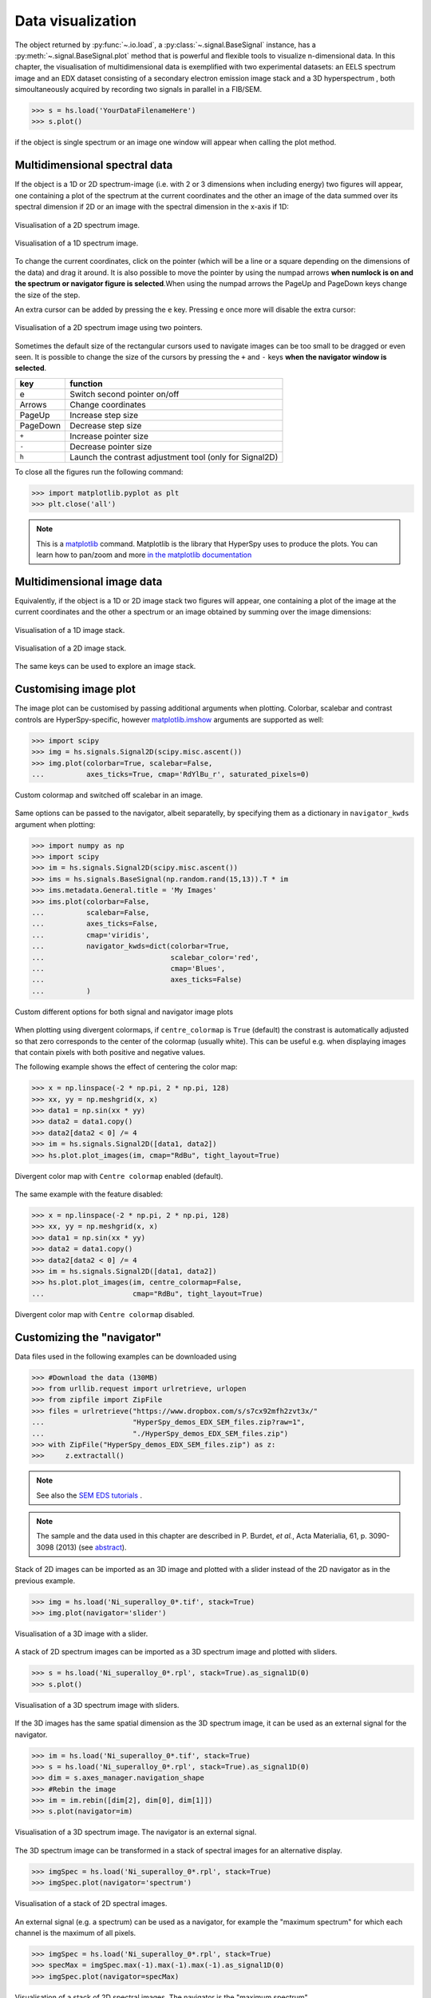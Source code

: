 
.. _visualization-label:


Data visualization
******************

The object returned by :py:func:`~.io.load`, a :py:class:`~.signal.BaseSignal`
instance, has a :py:meth:`~.signal.BaseSignal.plot` method that is powerful and
flexible tools to visualize n-dimensional data. In this chapter, the
visualisation of multidimensional data  is exemplified with two experimental
datasets: an EELS spectrum image and an EDX dataset consisting of a secondary
electron emission image stack and a 3D hyperspectrum , both simoultaneously
acquired by recording two signals in parallel in a FIB/SEM.


.. code-block:: python

    >>> s = hs.load('YourDataFilenameHere')
    >>> s.plot()

if the object is single spectrum or an image one window will appear when
calling the plot method.

Multidimensional spectral data
==============================

If the object is a 1D or 2D spectrum-image (i.e. with 2 or 3 dimensions when
including energy) two figures will appear, one containing a plot of the
spectrum at the current coordinates and the other an image of the data summed
over its spectral dimension if 2D or an image with the spectral dimension in
the x-axis if 1D:

.. _2d_SI:

.. figure::  images/2D_SI.png
   :align:   center
   :width:   500

   Visualisation of a 2D spectrum image.

.. _1d_SI:

.. figure::  images/1D_SI.png
   :align:   center
   :width:   500

   Visualisation of a 1D spectrum image.

To change the current coordinates, click on the pointer (which will be a line
or a square depending on the dimensions of the data) and drag it around. It is
also possible to move the pointer by using the numpad arrows **when numlock is
on and the spectrum or navigator figure is selected**.When using the numpad
arrows the PageUp and PageDown keys change the size of the step.

An extra cursor can be added by pressing the ``e`` key. Pressing ``e`` once
more will disable the extra cursor:

.. _second_pointer.png:

.. figure::  images/second_pointer.png
   :align:   center
   :width:   500

   Visualisation of a 2D spectrum image using two pointers.

Sometimes the default size of the rectangular cursors used to navigate images
can be too small to be dragged or even seen. It
is possible to change the size of the cursors by pressing the ``+`` and ``-``
keys  **when the navigator window is selected**.

=========   =============================
key         function
=========   =============================
e           Switch second pointer on/off
Arrows      Change coordinates
PageUp      Increase step size
PageDown    Decrease step size
``+``           Increase pointer size
``-``           Decrease pointer size
``h``       Launch the contrast adjustment tool (only for Signal2D)
=========   =============================

To close all the figures run the following command:

.. code-block:: python

    >>> import matplotlib.pyplot as plt
    >>> plt.close('all')

.. NOTE::

    This is a `matplotlib <http://matplotlib.sourceforge.net/>`_ command.
    Matplotlib is the library that HyperSpy uses to produce the plots. You can
    learn how to pan/zoom and more  `in the matplotlib documentation
    <http://matplotlib.sourceforge.net/users/navigation_toolbar.html>`_

Multidimensional image data
===========================

Equivalently, if the object is a 1D or 2D image stack two figures will appear,
one containing a plot of the image at the current coordinates and the other
a spectrum or an image obtained by summing over the image dimensions:

.. _1D_image_stack.png:

.. figure::  images/1D_image_stack.png
   :align:   center
   :width:   500

   Visualisation of a 1D image stack.

.. _2D_image_stack.png:

.. figure::  images/2D_image_stack.png
   :align:   center
   :width:   500

   Visualisation of a 2D image stack.


The same keys can be used to explore an image stack.

.. _plot.customize_images:

Customising image plot
======================

.. versionadded:: 0.8

The image plot can be customised by passing additional arguments when plotting.
Colorbar, scalebar and contrast controls are HyperSpy-specific, however
`matplotlib.imshow
<http://matplotlib.org/api/pyplot_api.html#matplotlib.pyplot.imshow>`_
arguments are supported as well:

.. code-block:: python

    >>> import scipy
    >>> img = hs.signals.Signal2D(scipy.misc.ascent())
    >>> img.plot(colorbar=True, scalebar=False,
    ... 	 axes_ticks=True, cmap='RdYlBu_r', saturated_pixels=0)


.. figure::  images/custom_cmap.png
   :align:   center
   :width:   500

   Custom colormap and switched off scalebar in an image.

.. versionadded:: 1.1.2

Same options can be passed to the navigator, albeit separatelly, by specifying
them as a dictionary in ``navigator_kwds`` argument when plotting:

.. code-block:: python

    >>> import numpy as np
    >>> import scipy
    >>> im = hs.signals.Signal2D(scipy.misc.ascent())
    >>> ims = hs.signals.BaseSignal(np.random.rand(15,13)).T * im
    >>> ims.metadata.General.title = 'My Images'
    >>> ims.plot(colorbar=False,
    ...          scalebar=False,
    ...          axes_ticks=False,
    ...          cmap='viridis',
    ...          navigator_kwds=dict(colorbar=True,
    ...                              scalebar_color='red',
    ...                              cmap='Blues',
    ...                              axes_ticks=False)
    ...          )

.. figure::  images/custom_nav_opts.png
   :align:   center
   :height:   250

   Custom different options for both signal and navigator image plots

.. _plot.divergent_colormaps-label:


.. versionadded:: 0.8.1

When plotting using divergent colormaps, if ``centre_colormap`` is ``True``
(default) the constrast is automatically adjusted so that zero corresponds to
the center of the colormap (usually white). This can be useful e.g. when
displaying images that contain pixels with both positive and negative values.

The following example shows the effect of centering the color map:

.. code-block:: python

    >>> x = np.linspace(-2 * np.pi, 2 * np.pi, 128)
    >>> xx, yy = np.meshgrid(x, x)
    >>> data1 = np.sin(xx * yy)
    >>> data2 = data1.copy()
    >>> data2[data2 < 0] /= 4
    >>> im = hs.signals.Signal2D([data1, data2])
    >>> hs.plot.plot_images(im, cmap="RdBu", tight_layout=True)


.. figure::  images/divergent_cmap.png
   :align:   center
   :width:   500

   Divergent color map with ``Centre colormap`` enabled (default).


The same example with the feature disabled:

.. code-block:: python

    >>> x = np.linspace(-2 * np.pi, 2 * np.pi, 128)
    >>> xx, yy = np.meshgrid(x, x)
    >>> data1 = np.sin(xx * yy)
    >>> data2 = data1.copy()
    >>> data2[data2 < 0] /= 4
    >>> im = hs.signals.Signal2D([data1, data2])
    >>> hs.plot.plot_images(im, centre_colormap=False,
    ...                     cmap="RdBu", tight_layout=True)


.. figure::  images/divergent_cmap_no_centre.png
   :align:   center
   :width:   500

   Divergent color map with ``Centre colormap`` disabled.


Customizing the "navigator"
===========================

Data files used in the following examples can be downloaded using

.. code-block:: python

    >>> #Download the data (130MB)
    >>> from urllib.request import urlretrieve, urlopen
    >>> from zipfile import ZipFile
    >>> files = urlretrieve("https://www.dropbox.com/s/s7cx92mfh2zvt3x/"
    ...                     "HyperSpy_demos_EDX_SEM_files.zip?raw=1",
    ...                     "./HyperSpy_demos_EDX_SEM_files.zip")
    >>> with ZipFile("HyperSpy_demos_EDX_SEM_files.zip") as z:
    >>>     z.extractall()

.. NOTE::
    See also the
    `SEM EDS tutorials <http://nbviewer.ipython.org/github/hyperspy/hyperspy-demos/blob/master/electron_microscopy/EDS/>`_ .

.. NOTE::

    The sample and the data used in this chapter are described in
    P. Burdet, `et al.`, Acta Materialia, 61, p. 3090-3098 (2013) (see
    `abstract <http://infoscience.epfl.ch/record/185861/>`_).

Stack of 2D images can be imported as an 3D image and plotted with a slider
instead of the 2D navigator as in the previous example.

.. code-block:: python

    >>> img = hs.load('Ni_superalloy_0*.tif', stack=True)
    >>> img.plot(navigator='slider')


.. figure::  images/3D_image.png
   :align:   center
   :width:   500

   Visualisation of a 3D image with a slider.


A stack of 2D spectrum images can be imported as a 3D spectrum image and
plotted with sliders.

.. code-block:: python

    >>> s = hs.load('Ni_superalloy_0*.rpl', stack=True).as_signal1D(0)
    >>> s.plot()


.. figure::  images/3D_spectrum.png
   :align:   center
   :width:   650

   Visualisation of a 3D spectrum image with sliders.

If the 3D images has the same spatial dimension as the 3D spectrum image, it
can be used as an external signal for the navigator.


.. code-block:: python

    >>> im = hs.load('Ni_superalloy_0*.tif', stack=True)
    >>> s = hs.load('Ni_superalloy_0*.rpl', stack=True).as_signal1D(0)
    >>> dim = s.axes_manager.navigation_shape
    >>> #Rebin the image
    >>> im = im.rebin([dim[2], dim[0], dim[1]])
    >>> s.plot(navigator=im)


.. figure::  images/3D_spectrum_external.png
   :align:   center
   :width:   650

   Visualisation of a 3D spectrum image. The navigator is an external signal.

The 3D spectrum image can be transformed in a stack of spectral images for an
alternative display.

.. code-block:: python

    >>> imgSpec = hs.load('Ni_superalloy_0*.rpl', stack=True)
    >>> imgSpec.plot(navigator='spectrum')


.. figure::  images/3D_image_spectrum.png
   :align:   center
   :width:   650

   Visualisation of a stack of 2D spectral images.

An external signal (e.g. a spectrum) can be used as a navigator, for example
the "maximum spectrum" for which each channel is the maximum of all pixels.

.. code-block:: python

    >>> imgSpec = hs.load('Ni_superalloy_0*.rpl', stack=True)
    >>> specMax = imgSpec.max(-1).max(-1).max(-1).as_signal1D(0)
    >>> imgSpec.plot(navigator=specMax)


.. figure::  images/3D_image_spectrum_external.png
   :align:   center
   :width:   650

   Visualisation of a stack of 2D spectral images.
   The navigator is the "maximum spectrum".

Lastly, if no navigator is needed, "navigator=None" can be used.

Using Mayavi to visualize 3D data
=================================

Data files used in the following examples can be downloaded using

.. code-block:: python

    >>> from urllib.request import urlretrieve
    >>> url = 'http://cook.msm.cam.ac.uk//~hyperspy//EDS_tutorial//'
    >>> urlretrieve(url + 'Ni_La_intensity.hdf5', 'Ni_La_intensity.hdf5')

.. NOTE::
    See also the
    `EDS tutorials <http://nbviewer.ipython.org/github/hyperspy/hyperspy-demos/blob/master/electron_microscopy/EDS/>`_ .

Although HyperSpy does not currently support plotting when signal_dimension is
greater than 2, `Mayavi <http://docs.enthought.com/mayavi/mayavi/>`_ can be
used for this purpose.

In the following example we also use `scikit-image <http://scikit-image.org/>`_
for noise reduction. More details about
:py:meth:`~._signals.eds.EDS_mixin.get_lines_intensity` method can be
found in :ref:`EDS lines intensity<get_lines_intensity>`.

.. code-block:: python

    >>> from mayavi import mlab
    >>> ni = hs.load('Ni_La_intensity.hdf5')
    >>> mlab.figure()
    >>> mlab.contour3d(ni.data, contours=[85])
    >>> mlab.outline(color=(0, 0, 0))


.. figure::  images/plot_3D_mayavi.png
   :align:   center
   :width:   400

   Visualisation of isosurfaces with mayavi.

.. NOTE::
    See also the
    `SEM EDS tutorials <http://nbviewer.ipython.org/github/hyperspy/hyperspy-demos/blob/master/electron_microscopy/EDS/>`_ .

.. NOTE::

    The sample and the data used in this chapter are described in
    P. Burdet, `et al.`, Ultramicroscopy, 148, p. 158-167 (2015).
.. _plot_spectra:

Plotting multiple signals
=========================

HyperSpy provides three functions to plot multiple signals (spectra, images or
other signals): :py:func:`~.drawing.utils.plot_images`,
:py:func:`~.drawing.utils.plot_spectra`, and
:py:func:`~.drawing.utils.plot_signals` in the ``utils.plot`` package.

.. _plot.images:

Plotting several images
-----------------------

.. versionadded:: 0.8

:py:func:`~.drawing.utils.plot_images` is used to plot several images in the
same figure. It supports many configurations and has many options available
to customize the resulting output. The function returns a list of
`matplotlib axes <http://matplotlib.org/api/pyplot_api.html#matplotlib.pyplot.axes>`_,
which can be used to further customize the figure. Some examples are given
below. Plots generated from another installation may look slightly different
due to ``matplotlib`` GUI backends and default font sizes. To change the
font size globally, use the command ``matplotlib.rcParams.update({'font
.size': 8})``.

A common usage for :py:func:`~.drawing.utils.plot_images` is to view the
different slices of a multidimensional image (a *hyperimage*):

.. code-block:: python

    >>> import scipy
    >>> image = hs.signals.Signal2D([scipy.misc.ascent()]*6)
    >>> angles = hs.signals.BaseSignal(range(10,70,10))
    >>> image.map(scipy.ndimage.rotate, angle=angles.T, reshape=False)
    >>> hs.plot.plot_images(image, tight_layout=True)

.. figure::  images/plot_images_defaults.png
  :align:   center
  :width:   500

  Figure generated with :py:func:`~.drawing.utils.plot_images` using the
  default values.


This example is explained in :ref:`Signal iterator<signal.iterator>`.

By default, :py:func:`~.drawing.utils.plot_images` will attempt to auto-label
the images based on the Signal titles. The labels (and title) can be
customized with the `suptitle` and `label` arguments. In this example, the
axes labels and the ticks are also disabled with `axes_decor`:

.. code-block:: python

    >>> import scipy
    >>> image = hs.signals.Signal2D([scipy.misc.ascent()]*6)
    >>> angles = hs.signals.BaseSignal(range(10,70,10))
    >>> image.map(scipy.ndimage.rotate, angle=angles.T, reshape=False)
    >>> hs.plot.plot_images(
    ...     image, suptitle='Turning Ascent', axes_decor='off',
    ...     label=['Rotation {}$^\degree$'.format(angles.data[i]) for
    ...            i in range(angles.data.shape[0])], colorbar=None)

.. figure::  images/plot_images_custom-labels.png
  :align:   center
  :width:   500

  Figure generated with :py:func:`~.drawing.utils.plot_images` with customised
  labels.

:py:func:`~.drawing.utils.plot_images` can also be used to easily plot a list
of `Images`, comparing different `Signals`, including RGB images. This
example also demonstrates how to wrap labels using `labelwrap` (for preventing
overlap) and using a single `colorbar` for all the Images, as opposed to
multiple individual ones:

.. code-block:: python

    >>> import scipy
    >>> import numpy as np
    >>>
    >>> # load red channel of raccoon as an image
    >>> image0 = hs.signals.Signal2D(scipy.misc.face()[:,:,0])
    >>> image0.metadata.General.title = 'Rocky Raccoon - R'
    >>>
    >>> # load ascent into a length 6 hyper-image
    >>> image1 = hs.signals.Signal2D([scipy.misc.ascent()]*6)
    >>> angles = hs.signals.BaseSignal(np.arange(10,70,10)).T
    >>> image1.map(scipy.ndimage.rotate, angle=angles,
    ...            show_progressbar=False, reshape=False)
    >>> image1.data = np.clip(image1.data, 0, 255)  # clip data to int range
    >>>
    >>> # load green channel of raccoon as an image
    >>> image2 = hs.signals.Signal2D(scipy.misc.face()[:,:,1])
    >>> image2.metadata.General.title = 'Rocky Raccoon - G'
    >>>
    >>> # load rgb image of the raccoon
    >>> rgb = hs.signals.Signal1D(scipy.misc.face())
    >>> rgb.change_dtype("rgb8")
    >>> rgb.metadata.General.title = 'Raccoon - RGB'
    >>>
    >>> images = [image0, image1, image2, rgb]
    >>> for im in images:
    ...     ax = im.axes_manager.signal_axes
    ...     ax[0].name, ax[1].name = 'x', 'y'
    ...     ax[0].units, ax[1].units = 'mm', 'mm'
    >>> hs.plot.plot_images(images, tight_layout=True,
    ...                     colorbar='single', labelwrap=20)

.. figure::  images/plot_images_image-list.png
  :align:   center
  :width:   500

  Figure generated with :py:func:`~.drawing.utils.plot_images` from a list of
  images.

Data files used in the following example can be downloaded using (These data
are described in :ref:`[Rossouw2015] <Rossouw2015>`.

.. code-block:: python

    >>> #Download the data (1MB)
    >>> from urllib.request import urlretrieve, urlopen
    >>> from zipfile import ZipFile
    >>> files = urlretrieve("https://www.dropbox.com/s/ecdlgwxjq04m5mx/"
    ...                     "HyperSpy_demos_EDS_TEM_files.zip?raw=1",
    ...                     "./HyperSpy_demos_EDX_TEM_files.zip")
    >>> with ZipFile("HyperSpy_demos_EDX_TEM_files.zip") as z:
    >>>     z.extractall()

Another example for this function is plotting EDS line intensities see
:ref:`EDS chapter <get_lines_intensity>`. One can use the following commands
to get a representative figure of the X-ray line intensities of an EDS
spectrum image. This example also demonstrates changing the colormap (with
`cmap`),adding scalebars to the plots (with `scalebar`), and changing the
`padding` between the images. The padding is specified as a dictionary,
which is used to call subplots_adjust method of matplotlib
(see `documentation <http://matplotlib.org/api/figure_api.html#matplotlib.figure.Figure.subplots_adjust>`_).

.. code-block:: python

    >>> si_EDS = hs.load("core_shell.hdf5")
    >>> im = si_EDS.get_lines_intensity()
    >>> hs.plot.plot_images(hs.transpose(im[0], im[1]),
    ...     tight_layout=True, cmap='RdYlBu_r', axes_decor='off',
    ...     colorbar='single', saturated_pixels=2, scalebar='all',
    ...     scalebar_color='black', suptitle_fontsize=16,
    ...     padding={'top':0.8, 'bottom':0.10, 'left':0.05,
    ...              'right':0.85, 'wspace':0.20, 'hspace':0.10})

.. figure::  images/plot_images_eds.png
  :align:   center
  :width:   500

  Using :py:func:`~.drawing.utils.plot_images` to plot the output of
  :py:meth:`~._signals.eds.EDS_mixin.get_lines_intensity`.

.. |subplots_adjust| image:: images/plot_images_subplots.png

.. NOTE::

    This padding can also be changed interactively by clicking on the
    |subplots_adjust| button in the GUI (button may be different when using
    different graphical backends).

Finally, the ``cmap`` option of :py:func:`~.drawing.utils.plot_images`
supports iterable types, allowing the user to specify different colormaps
for the different images that are plotted by providing a list or other
generator:

.. code-block:: python

    >>> si_EDS = hs.load("core_shell.hdf5")
    >>> im = si_EDS.get_lines_intensity()
    >>> hs.plot.plot_images(hs.transpose(im[0], im[1]),
    >>>    tight_layout=True, cmap=['viridis', 'plasma'], axes_decor='off',
    >>>    colorbar='multi', saturated_pixels=2, scalebar=[0],
    >>>    scalebar_color='white', suptitle_fontsize=16)

.. figure::  images/plot_images_eds_cmap_list.png
  :align:   center
  :width:   500

  Using :py:func:`~.drawing.utils.plot_images` to plot the output of
  :py:meth:`~._signals.eds.EDS_mixin.get_lines_intensity` using a unique
  colormap for each image.

The ``cmap`` argument can also be given as ``'mpl_colors'``, and as a result,
the images will be plotted with colormaps generated from the default
``matplotlib`` colors, which is very helpful when plotting multiple spectral
signals and their relative intensities (such as the results of a
:py:func:`~.learn.mva.decomposition` analysis). This example uses
:py:func:`~.drawing.utils.plot_spectra`, which is explained in the
`next section`__.

__ plot.spectra_

.. code-block:: python

    >>> si_EDS = hs.load("core_shell.hdf5")
    >>> si_EDS.change_dtype('float')
    >>> si_EDS.decomposition(True, algorithm='nmf', output_dimension=3)
    >>> factors = si_EDS.get_decomposition_factors()
    >>>
    >>> # the first factor is a very strong carbon background component, so we
    >>> # normalize factor intensities for easier qualitative comparison
    >>> for f in factors:
    >>>     f.data /= f.data.max()
    >>>
    >>> loadings = si_EDS.get_decomposition_loadings()
    >>>
    >>> hs.plot.plot_spectra(factors.isig[:14.0], style='cascade',
    >>>                      padding=-1)
    >>>
    >>> # add some lines to nicely label the peak positions
    >>> plt.axvline(6.403, c='C2', ls=':', lw=0.5)
    >>> plt.text(x=6.503, y=0.85, s='Fe-K$_\\alpha$', color='C2')
    >>> plt.axvline(9.441, c='C1', ls=':', lw=0.5)
    >>> plt.text(x=9.541, y=0.85, s='Pt-L$_\\alpha$', color='C1')
    >>> plt.axvline(2.046, c='C1', ls=':', lw=0.5)
    >>> plt.text(x=2.146, y=0.85, s='Pt-M', color='C1')
    >>> plt.axvline(8.040, ymax=0.8, c='k', ls=':', lw=0.5)
    >>> plt.text(x=8.14, y=0.35, s='Cu-K$_\\alpha$', color='k')
    >>>
    >>> hs.plot.plot_images(loadings, cmap='mpl_colors',
    >>>             axes_decor='off', per_row=1,
    >>>             label=['Background', 'Pt core', 'Fe shell'],
    >>>             scalebar=[0], scalebar_color='white',
    >>>             padding={'top': 0.95, 'bottom': 0.05,
    >>>                      'left': 0.05, 'right':0.78})


.. figure::  images/plot_images_eds_cmap_factors_side_by_side.png
  :align:   center
  :width:   500

  Using :py:func:`~.drawing.utils.plot_images` with ``cmap='mpl_colors'``
  together with :py:func:`~.drawing.utils.plot_spectra` to visualize the
  output of a non-negative matrix factorization of the EDS data.


.. NOTE::

    Because it does not make sense, it is not allowed to use a list or
    other iterable type for the ``cmap`` argument together with ``'single'``
    for the ``colorbar`` argument. Such an input will cause a warning and
    instead set the ``colorbar`` argument to ``None``.

.. versionadd: 1.4
    By default or by setting the ``axes_replot`` bool argument to ``True``, adds
    the possibility to select and re-plot and axis in ``plot_images``. This is
    achieved by double clicking into this axis. Each click triggers a plot
    event, in which the selected signal is presented. This helps navigating
    through a panel with many figures by enlarging some of them and allowing
    comfortable zooming.

.. _plot.spectra:

Plotting several spectra
------------------------

:py:func:`~.drawing.utils.plot_spectra` is used to plot several spectra in the
same figure. It supports different styles, the default
being "overlap". The default style is configurable in :ref:`preferences
<configuring-hyperspy-label>`.

In the following example we create a list of 9 single spectra (gaussian
functions with different sigma values) and plot them in the same figure using
:py:func:`~.drawing.utils.plot_spectra`. Note that, in this case, the legend
labels are taken from the individual spectrum titles. By clicking on the
legended line, a spectrum can be toggled on and off.

.. code-block:: python

     >>> s = hs.signals.Signal1D(np.zeros((200)))
     >>> s.axes_manager[0].offset = -10
     >>> s.axes_manager[0].scale = 0.1
     >>> m = s.create_model()
     >>> g = hs.model.components1D.Gaussian()
     >>> m.append(g)
     >>> gaussians = []
     >>> labels = []

     >>> for sigma in range(1, 10):
     ...         g.sigma.value = sigma
     ...         gs = m.as_signal()
     ...         gs.metadata.General.title = "sigma=%i" % sigma
     ...         gaussians.append(gs)
     ...
     >>> hs.plot.plot_spectra(gaussians,legend='auto')
     <matplotlib.axes.AxesSubplot object at 0x4c28c90>


.. figure::  images/plot_spectra_overlap.png
  :align:   center
  :width:   500

  Figure generated by :py:func:`~.drawing.utils.plot_spectra` using the
  `overlap` style.


Another style, "cascade", can be useful when "overlap" results in a plot that
is too cluttered e.g. to visualize
changes in EELS fine structure over a line scan. The following example
shows how to plot a cascade style figure from a spectrum, and save it in
a file:

.. code-block:: python

    >>> import scipy.misc
    >>> s = hs.signals.Signal1D(scipy.misc.ascent()[100:160:10])
    >>> cascade_plot = hs.plot.plot_spectra(s, style='cascade')
    >>> cascade_plot.figure.savefig("cascade_plot.png")

.. figure::  images/plot_spectra_cascade.png
  :align:   center
  :width:   350

  Figure generated by :py:func:`~.drawing.utils.plot_spectra` using the
  `cascade` style.

The "cascade" `style` has a `padding` option. The default value, 1, keeps the
individual plots from overlapping. However in most cases a lower
padding value can be used, to get tighter plots.

Using the color argument one can assign a color to all the spectra, or specific
colors for each spectrum. In the same way, one can also assign the line style
and provide the legend labels:

.. code-block:: python

    >>> import scipy.misc
    >>> s = hs.signals.Signal1D(scipy.misc.ascent()[100:160:10])
    >>> color_list = ['red', 'red', 'blue', 'blue', 'red', 'red']
    >>> line_style_list = ['-','--','steps','-.',':','-']
    >>> hs.plot.plot_spectra(s, style='cascade', color=color_list,
    >>> line_style=line_style_list,legend='auto')

.. figure::  images/plot_spectra_color.png
  :align:   center
  :width:   350

  Customising the line colors in :py:func:`~.drawing.utils.plot_spectra`.


A simple extension of this functionality is to customize the colormap that
is used to generate the list of colors. Using a list comprehension, one can
generate a list of colors that follows a certain colormap:

.. code-block:: python

    >>> import scipy.misc
    >>> fig, axarr = plt.subplots(1,2)
    >>> s1 = hs.signals.Signal1D(scipy.misc.ascent()[100:160:10])
    >>> s2 = hs.signals.Signal1D(scipy.misc.ascent()[200:260:10])
    >>> hs.plot.plot_spectra(s1,
    ...                         style='cascade',
    ...                         color=[plt.cm.RdBu(i/float(len(s1)-1))
    ...                                for i in range(len(s1))],
    ...                         ax=axarr[0],
    ...                         fig=fig)
    >>> hs.plot.plot_spectra(s2,
    ...                         style='cascade',
    ...                         color=[plt.cm.summer(i/float(len(s1)-1))
    ...                                for i in range(len(s1))],
    ...                         ax=axarr[1],
    ...                         fig=fig)
    >>> axarr[0].set_xlabel('RdBu (colormap)')
    >>> axarr[1].set_xlabel('summer (colormap)')
    >>> fig.canvas.draw()

.. figure::  images/plot_spectra_colormap.png
  :align:   center
  :width:   500

  Customising the line colors in :py:func:`~.drawing.utils.plot_spectra` using
  a colormap.

There are also two other styles, "heatmap" and "mosaic":

.. code-block:: python

    >>> import scipy.misc
    >>> s = hs.signals.Signal1D(scipy.misc.ascent()[100:160:10])
    >>> hs.plot.plot_spectra(s, style='heatmap')

.. figure::  images/plot_spectra_heatmap.png
  :align:   center
  :width:   500

  Figure generated by :py:func:`~.drawing.utils.plot_spectra` using the
  `heatmap` style.

.. code-block:: python

    >>> import scipy.misc
    >>> s = hs.signals.Signal1D(scipy.misc.ascent()[100:120:10])
    >>> hs.plot.plot_spectra(s, style='mosaic')

.. figure::  images/plot_spectra_mosaic.png
  :align:   center
  :width:   350

  Figure generated by :py:func:`~.drawing.utils.plot_spectra` using the
  `mosaic` style.

For the "heatmap" style, different
`matplotlib color schemes <http://matplotlib.org/examples/color/colormaps_reference.html>`_
can be used:

.. code-block:: python

    >>> import matplotlib.cm
    >>> import scipy.misc
    >>> s = hs.signals.Signal1D(scipy.misc.ascent()[100:120:10])
    >>> ax = hs.plot.plot_spectra(s, style="heatmap")
    >>> ax.images[0].set_cmap(matplotlib.cm.plasma)

.. figure::  images/plot_spectra_heatmap_plasma.png
  :align:   center
  :width:   500

  Figure generated by :py:func:`~.drawing.utils.plot_spectra` using the
  `heatmap` style showing how to customise the color map.

Any parameter that can be passed to matplotlib.pyplot.figure can also be used
with plot_spectra() to allow further customization  (when using the
"overlap", "cascade", or "mosaic" styles). In the following example, `dpi`,
`facecolor`, `frameon`, and `num` are all parameters that are passed
directly to matplotlib.pyplot.figure as keyword arguments:

.. code-block:: python

    >>> import scipy.misc
    >>> s = hs.signals.Signal1D(scipy.misc.ascent()[100:160:10])
    >>> legendtext = ['Plot 0', 'Plot 1', 'Plot 2', 'Plot 3',
    ...               'Plot 4', 'Plot 5']
    >>> cascade_plot = hs.plot.plot_spectra(
    ...     s, style='cascade', legend=legendtext, dpi=60,
    ...     facecolor='lightblue', frameon=True, num=5)
    >>> cascade_plot.set_xlabel("X-axis")
    >>> cascade_plot.set_ylabel("Y-axis")
    >>> cascade_plot.set_title("Cascade plot")
    >>> plt.draw()

.. figure:: images/plot_spectra_kwargs.png
  :align:   center
  :width:   350

  Customising the figure with keyword arguments.

The function returns a matplotlib ax object, which can be used to customize
the figure:

.. code-block:: python

    >>> import scipy.misc
    >>> s = hs.signals.Signal1D(scipy.misc.ascent()[100:160:10])
    >>> cascade_plot = hs.plot.plot_spectra(s)
    >>> cascade_plot.set_xlabel("An axis")
    >>> cascade_plot.set_ylabel("Another axis")
    >>> cascade_plot.set_title("A title!")
    >>> plt.draw()

.. figure::  images/plot_spectra_customize.png
  :align:   center
  :width:   350

  Customising the figure by setting the matplotlib axes properties.

A matplotlib ax and fig object can also be specified, which can be used to
put several subplots in the same figure. This will only work for "cascade"
and "overlap" styles:

.. code-block:: python

    >>> import scipy.misc
    >>> fig, axarr = plt.subplots(1,2)
    >>> s1 = hs.signals.Signal1D(scipy.misc.ascent()[100:160:10])
    >>> s2 = hs.signals.Signal1D(scipy.misc.ascent()[200:260:10])
    >>> hs.plot.plot_spectra(s1, style='cascade',
    ...                      color='blue', ax=axarr[0], fig=fig)
    >>> hs.plot.plot_spectra(s2, style='cascade',
    ...                      color='red', ax=axarr[1], fig=fig)
    >>> fig.canvas.draw()

.. figure::  images/plot_spectra_ax_argument.png
  :align:   center
  :width:   350

  Plotting on existing matplotlib axes.

.. _plot.signals:

Plotting several signals
^^^^^^^^^^^^^^^^^^^^^^^^

:py:func:`~.drawing.utils.plot_signals` is used to plot several signals at the
same time. By default the navigation position of the signals will be synced,
and the signals must have the same dimensions. To plot two spectra at the
same time:

.. code-block:: python

    >>> import scipy.misc
    >>> s1 = hs.signals.Signal1D(scipy.misc.face()).as_signal1D(0).inav[:,:3]
    >>> s2 = s1.deepcopy()*-1
    >>> hs.plot.plot_signals([s1, s2])

.. figure::  images/plot_signals.png
  :align:   center
  :width:   500

  The :py:func:`~.drawing.utils.plot_signals` plots several signals with
  optional synchronized navigation.

The navigator can be specified by using the navigator argument, where the
different options are "auto", None, "spectrum", "slider" or Signal.
For more details about the different navigators,
see :ref:`navigator_options`.
To specify the navigator:

.. code-block:: python

    >>> import scipy.misc
    >>> s1 = hs.signals.Signal1D(scipy.misc.face()).as_signal1D(0).inav[:,:3]
    >>> s2 = s1.deepcopy()*-1
    >>> hs.plot.plot_signals([s1, s2], navigator="slider")

.. figure::  images/plot_signals_slider.png
  :align:   center
  :width:   500

  Customising the navigator in :py:func:`~.drawing.utils.plot_signals`.

Navigators can also be set differently for different plots using the
navigator_list argument. Where the navigator_list be the same length
as the number of signals plotted, and only contain valid navigator options.
For example:

.. code-block:: python

    >>> import scipy.misc
    >>> s1 = hs.signals.Signal1D(scipy.misc.face()).as_signal1D(0).inav[:,:3]
    >>> s2 = s1.deepcopy()*-1
    >>> s3 = hs.signals.Signal1D(np.linspace(0,9,9).reshape([3,3]))
    >>> hs.plot.plot_signals([s1, s2], navigator_list=["slider", s3])

.. figure::  images/plot_signals_navigator_list.png
  :align:   center
  :width:   500

  Customising the navigator in :py:func:`~.drawing.utils.plot_signals` by
  providing a navigator list.

Several signals can also be plotted without syncing the navigation by using
sync=False. The navigator_list can still be used to specify a navigator for
each plot:

.. code-block:: python

    >>> import scipy.misc
    >>> s1 = hs.signals.Signal1D(scipy.misc.face()).as_signal1D(0)[:,:3]
    >>> s2 = s1.deepcopy()*-1
    >>> hs.plot.plot_signals([s1, s2], sync=False,
    ...                      navigator_list=["slider", "slider"])

.. figure::  images/plot_signals_sync.png
  :align:   center
  :width:   500

  Disabling syncronised navigation in :py:func:`~.drawing.utils.plot_signals`.

.. _plot.markers:

Markers
=======

.. versionadded:: 0.8

Hyperspy provides an easy access to the main marker of matplotlib. The markers
can be used in a static way

.. code-block:: python

    >>> import scipy.misc
    >>> im = hs.signals.Signal2D(scipy.misc.ascent())
    >>> m = hs.plot.markers.rectangle(x1=150, y1=100,
    ...                               x2=400, y2=400, color='red')
    >>> im.add_marker(m)

.. figure::  images/plot_markers_std.png
  :align:   center
  :width:   400

  Rectangle static marker.

By providing an array of positions, the marker can also change position when
navigating the signal. In the following example, the local maxima are displayed
for each R, G and B channel of a colour image.

.. code-block:: python

    >>> from skimage.feature import peak_local_max
    >>> import scipy.misc
    >>> ims = hs.signals.BaseSignal(scipy.misc.face()).as_signal2D([1,2])
    >>> index = np.array([peak_local_max(im.data, min_distance=100,
    ...                                  num_peaks=4)
    ...                   for im in ims])
    >>> for i in range(4):
    ...     m = hs.plot.markers.point(x=index[:, i, 1],
    ...                               y=index[:, i, 0], color='red')
    ...     ims.add_marker(m)


.. figure::  images/plot_markers_im.gif
  :align:   center
  :width:   100%

  Point markers in image.

The markers can be added to the navigator as well. In the following example,
each slice of a 2D spectrum is tagged with a text marker on the signal plot.
Each slice is indicated with the same text on the navigator.

.. code-block:: python

    >>> s = hs.signals.Signal1D(np.arange(100).reshape([10,10]))
    >>> s.plot(navigator='spectrum')
    >>> for i in range(s.axes_manager.shape[0]):
    ...     m = hs.plot.markers.text(y=s.sum(-1).data[i]+5,
    ...                              x=i, text='abcdefghij'[i])
    ...     s.add_marker(m, plot_on_signal=False)
    >>> x = s.axes_manager.shape[-1]/2 #middle of signal plot
    >>> m = hs.plot.markers.text(x=x, y=s.isig[x].data+2,
    ...                          text=[i for i in 'abcdefghij'])
    >>> s.add_marker(m)


.. figure::  images/plot_markers_nav.gif
  :align:   center
  :width:   100%

  Multi-dimensional markers.


.. versionadded:: 1.2
   Permanent markers.

These markers can also be permanently added to a signal, which is saved in
``metadata.Markers``:

.. code-block:: python

    >>> s = hs.signals.Signal2D(np.arange(100).reshape(10, 10))
    >>> marker = hs.markers.point(5, 9)
    >>> s.add_marker(marker, permanent=True)
    >>> s.metadata.Markers
    └── point = <marker.Point, point (x=5,y=9,color=black,size=20)>
    >>> s.plot()


.. figure::  images/permanent_marker_one.png
  :align:   center
  :width:   400

  Plotting with permanent markers.

Markers can be removed by deleting them from the metadata

.. code-block:: python

    >>> s = hs.signals.Signal2D(np.arange(100).reshape(10, 10))
    >>> marker = hs.markers.point(5, 9)
    >>> s.add_marker(marker, permanent=True)
    >>> s.metadata.Markers
    └── point = <marker.Point, point (x=5,y=9,color=black,size=20)>
    >>> del s.metadata.Markers.point
    >>> s.metadata.Markers # Returns nothing


To suppress plotting of permanent markers, use `plot_markers=False` when
calling `s.plot`:

.. code-block:: python

    >>> s = hs.signals.Signal2D(np.arange(100).reshape(10, 10))
    >>> marker = hs.markers.point(5, 9)
    >>> s.add_marker(marker, permanent=True, plot_marker=False)
    >>> s.plot(plot_markers=False)


If the signal has a navigation dimension, the markers can be made to change
as a function of the navigation index. For a signal with 1 navigation axis:

.. code-block:: python

    >>> s = hs.signals.Signal2D(np.arange(300).reshape(3, 10, 10))
    >>> marker = hs.markers.point((5, 1, 2), (9, 8, 1), color='red')
    >>> s.add_marker(marker, permanent=True)

.. figure::  images/plot_markers_nav_index.gif
  :align:   center
  :width:   100%

  Plotting with markers that change with the navigation index.

Or for a signal with 2 navigation axes:

.. code-block:: python

    >>> s = hs.signals.Signal2D(np.arange(400).reshape(2, 2, 10, 10))
    >>> marker = hs.markers.point(((5, 1), (1, 2)), ((2, 6), (9, 8)))
    >>> s.add_marker(marker, permanent=True)

.. figure::  images/plot_markers_2dnav_index.gif
  :align:   center
  :width:   100%

  Plotting with markers that change with the two-dimensional navigation index.

This can be extended to 4 (or more) navigation dimensions:

.. code-block:: python

    >>> s = hs.signals.Signal2D(np.arange(1600).reshape(2, 2, 2, 2, 10, 10))
    >>> x = np.arange(16).reshape(2, 2, 2, 2)
    >>> y = np.arange(16).reshape(2, 2, 2, 2)
    >>> marker = hs.markers.point(x=x, y=y, color='red')
    >>> s.add_marker(marker, permanent=True)

.. versionadded:: 1.2
   ``markers`` keyword arguments can take an iterable in addition to single
   marker.

If you want to add a large amount of markers at the same time we advise
to add them as an iterable (list, tuple, ...), which will be much faster:

.. code-block:: python

    >>> from numpy.random import random
    >>> s = hs.signals.Signal2D(np.arange(300).reshape(3, 10, 10))
    >>> markers = (hs.markers.point(tuple(random()*10 for i in range(3)),
    ...                             tuple(random()*10 for i in range(3)),
    ...                             size=30, color=np.random.rand(3,1))
    ...            for i in range(500))
    >>> s.add_marker(markers, permanent=True)

.. figure::  images/plot_markers_2dnav_random_iter.gif
  :align:   center
  :width:   100%

  Plotting many markers with an iterable so they change with the navigation
  index.

This can also be done using different types of markers

.. code-block:: python

    >>> from numpy.random import random
    >>> s = hs.signals.Signal2D(np.arange(300).reshape(3, 10, 10))
    >>> markers = []
    >>> for i in range(200):
    ...     markers.append(hs.markers.horizontal_line(
    ...         tuple(random()*10 for i in range(3)),
    ...         color=np.random.rand(3,1)))
    ...     markers.append(hs.markers.vertical_line(
    ...         tuple(random()*10 for i in range(3)),
    ...         color=np.random.rand(3,1)))
    ...     markers.append(hs.markers.point(
    ...         tuple(random()*10 for i in range(3)),
    ...         tuple(random()*10 for i in range(3)),
    ...         color=np.random.rand(3,1)))
    ...     markers.append(hs.markers.text(
    ...         x=tuple(random()*10 for i in range(3)),
    ...         y=tuple(random()*10 for i in range(3)),
    ...         text=tuple("sometext" for i in range(3))))
    >>> s.add_marker(markers, permanent=True)

.. figure::  images/plot_markers_2dnav_random_iter_many_types.gif
  :align:   center
  :width:   100%

  Plotting many types of markers with an iterable so they change with the
  navigation index.

Permanent markers are stored in the HDF5 file if the signal is saved:

.. code-block:: python

    >>> s = hs.signals.Signal2D(np.arange(100).reshape(10, 10))
    >>> marker = hs.markers.point(2, 1, color='red')
    >>> s.add_marker(marker, plot_marker=False, permanent=True)
    >>> s.metadata.Markers
    └── point = <marker.Point, point (x=2,y=1,color=red,size=20)>
    >>> s.save("storing_marker.hdf5")
    >>> s1 = hs.load("storing_marker.hdf5")
    >>> s1.metadata.Markers
    └── point = <hyperspy.drawing._markers.point.Point object at 0x7efcfadb06d8>
